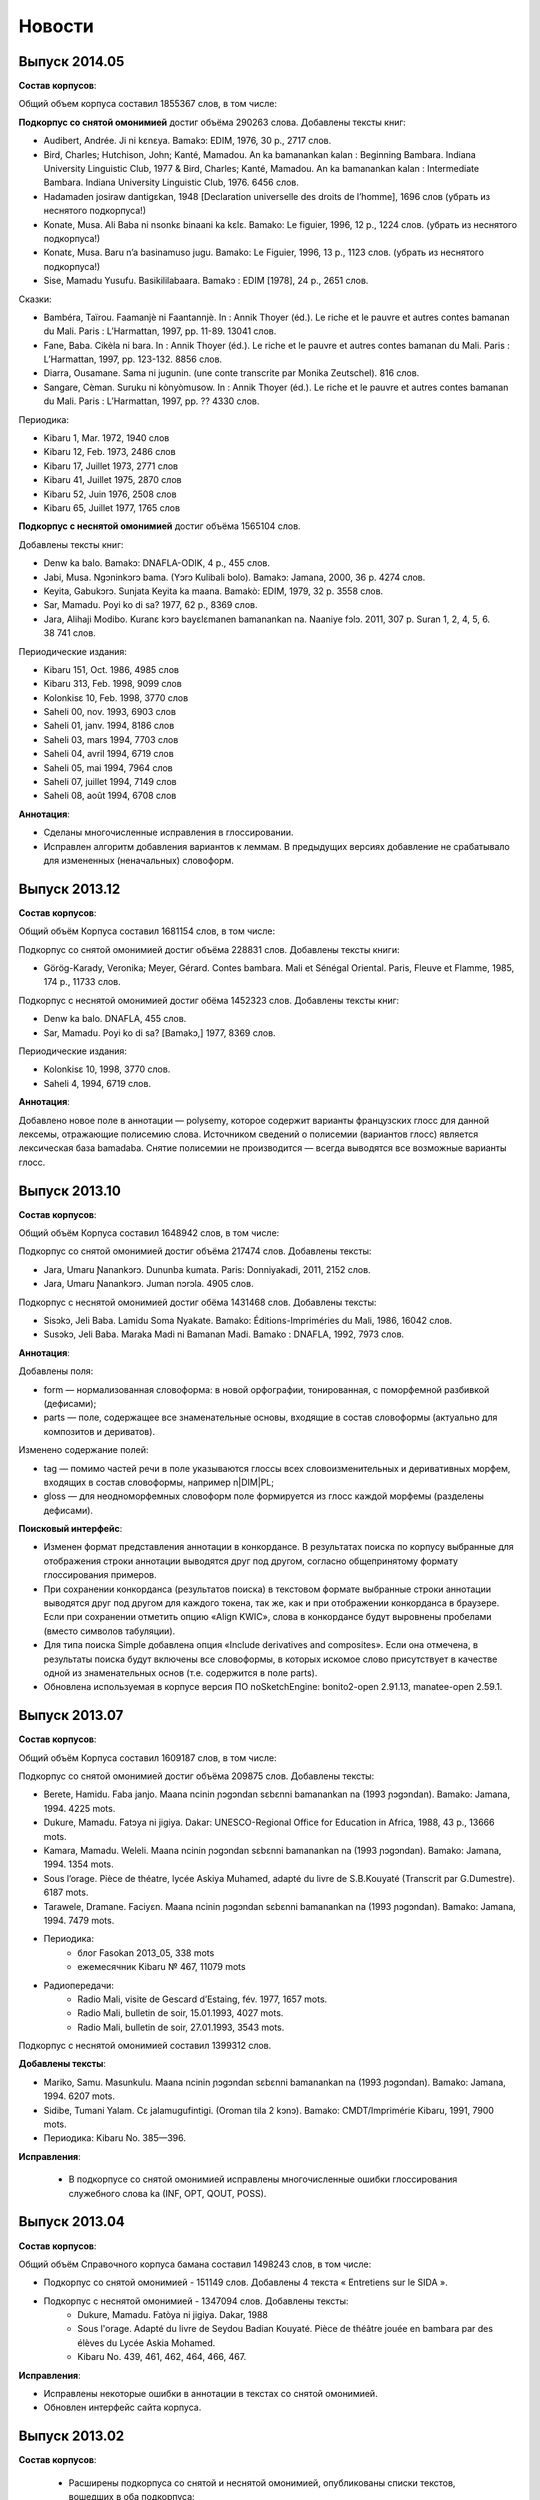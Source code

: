 Новости
=======

Выпуск 2014.05
~~~~~~~~~~~~~~

**Состав корпусов**:

Общий объем корпуса составил 1855367 слов, в том числе:

**Подкорпус со снятой омонимией** достиг объёма 290263 слова. Добавлены тексты книг:

* Audibert, Andrée. Ji ni kɛnɛya. Bamakɔ: EDIM, 1976, 30 p., 2717 слов.
* Bird, Charles; Hutchison, John; Kanté, Mamadou. An ka bamanankan kalan : Beginning Bambara. Indiana University Linguistic Club, 1977 & Bird, Charles; Kanté, Mamadou. An ka bamanankan kalan : Intermediate Bambara. Indiana University Linguistic Club, 1976. 6456 слов.
* Hadamaden josiraw dantigɛkan, 1948 [Declaration universelle des droits de l’homme], 1696 слов (убрать из неснятого подкорпуса!)
* Konate, Musa. Ali Baba ni nsonkɛ binaani ka kɛlɛ. Bamako: Le figuier, 1996, 12 p., 1224 слов. (убрать из неснятого подкорпуса!)
* Konatɛ, Musa. Baru n’a basinamuso jugu. Bamako: Le Figuier, 1996, 13 p., 1123 слов. (убрать из неснятого подкорпуса!)
* Sise, Mamadu Yusufu. Basikililabaara. Bamakɔ : EDIM [1978], 24 p., 2651 слов.

Сказки:

* Bambéra, Taïrou. Faamanjè ni Faantannjè. In : Annik Thoyer (éd.). Le riche et le pauvre et autres contes bamanan du Mali. Paris : L’Harmattan, 1997, pp. 11-89. 13041 слов.
* Fane, Baba. Cikèla ni bara. In : Annik Thoyer (éd.). Le riche et le pauvre et autres contes bamanan du Mali. Paris : L’Harmattan, 1997, pp. 123-132. 8856 слов.
* Diarra, Ousamane. Sama ni jugunin. (une conte transcrite par Monika Zeutschel). 816 слов.
* Sangare, Cèman. Suruku ni kònyòmusow. In : Annik Thoyer (éd.). Le riche et le pauvre et autres contes bamanan du Mali. Paris : L’Harmattan, 1997, pp. ?? 4330 слов.


Периодика:

* Kibaru 1, Mar. 1972, 1940 слов
* Kibaru 12, Feb. 1973, 2486 слов
* Kibaru 17, Juillet 1973, 2771 слов
* Kibaru 41, Juillet 1975, 2870 слов
* Kibaru 52, Juin 1976, 2508 слов
* Kibaru 65, Juillet 1977, 1765 слов

**Подкорпус с неснятой омонимией** достиг объёма 1565104 слов.

Добавлены тексты книг:

* Denw ka balo. Bamakɔ: DNAFLA-ODIK, 4 p., 455 слов.
* Jabi, Musa. Ngɔninkɔrɔ bama. (Yɔrɔ Kulibali bolo). Bamakɔ: Jamana, 2000, 36 p. 4274 слов.
* Keyita, Gabukɔrɔ. Sunjata Keyita ka maana. Bamakò: EDIM, 1979, 32 p. 3558 слов.
* Sar, Mamadu. Poyi ko di sa? 1977, 62 p., 8369 слов.
* Jara, Alihaji Modibo. Kuranɛ kɔrɔ bayɛlɛmanen bamanankan na. Naaniye fɔlɔ. 2011, 307 p. Suran 1, 2, 4, 5, 6. 38 741 слов.

Периодические издания:

* Kibaru 151, Oct. 1986, 4985 слов
* Kibaru 313, Feb. 1998, 9099 слов

* Kolonkisɛ 10, Feb. 1998, 3770 слов

* Saheli 00, nov. 1993, 6903 слов
* Saheli 01, janv. 1994, 8186 слов
* Saheli 03, mars 1994, 7703 слов
* Saheli 04, avril 1994, 6719 слов
* Saheli 05, mai 1994, 7964 слов
* Saheli 07, juillet 1994, 7149 слов
* Saheli 08, août 1994, 6708 слов

**Аннотация**:

* Сделаны многочисленные исправления в глоссировании.
* Исправлен алгоритм добавления вариантов к леммам. В предыдущих версиях добавление не срабатывало для измененных (неначальных) словоформ.

Выпуск 2013.12
~~~~~~~~~~~~~~

**Состав корпусов**:

Общий объём Корпуса составил 1681154 слов, в том числе:

Подкорпус со снятой омонимией достиг объёма 228831 слов. Добавлены тексты книги:

* Görög-Karady, Veronika; Meyer, Gérard. Contes bambara. Mali et Sénégal Oriental. Paris, Fleuve et Flamme, 1985, 174 p., 11733 слов.

Подкорпус с неснятой омонимией достиг обёма 1452323 слов. Добавлены тексты книг:

* Denw ka balo. DNAFLA, 455 слов.	
* Sar, Mamadu. Poyi ko di sa? [Bamakɔ,] 1977, 8369 слов.

Периодические издания:

* Kolonkisɛ 10, 1998, 3770 слов.
* Saheli 4, 1994, 6719 слов.

**Аннотация**:

Добавлено новое поле в аннотации — polysemy, которое содержит варианты французских глосс для данной лексемы, отражающие полисемию слова. Источником сведений о полисемии (вариантов глосс) является лексическая база bamadaba. Снятие полисемии не производится — всегда выводятся все возможные варианты глосс.


Выпуск 2013.10
~~~~~~~~~~~~~~

**Состав корпусов**:

Общий объём Корпуса составил 1648942 слов, в том числе:

Подкорпус со снятой омонимией достиг объёма 217474 слов. Добавлены тексты:

* Jara, Umaru Ɲanankɔrɔ. Dununba kumata. Paris: Donniyakadi, 2011, 2152 слов.
* Jara, Umaru Ɲanankɔrɔ. Juman nɔrɔla. 4905 слов.

Подкорпус с неснятой омонимией достиг обёма 1431468 слов. Добавлены тексты:

* Sisɔkɔ, Jeli Baba. Lamidu Soma Nyakate. Bamako: Éditions-Impriméries du Mali, 1986, 16042 слов.
* Susɔkɔ, Jeli Baba. Maraka Madi ni Bamanan Madi. Bamako : DNAFLA, 1992, 7973 слов.

**Аннотация**:

Добавлены поля: 

* form — нормализованная словоформа: в новой орфографии, тонированная, с поморфемной разбивкой (дефисами);
* parts — поле, содержащее все знаменательные основы, входящие в состав словоформы (актуально для композитов и дериватов).

Изменено содержание полей:

* tag — помимо частей речи в поле указываются глоссы всех словоизменительных и деривативных морфем, входящих в состав словоформы, например n|DIM|PL;
* gloss — для неодноморфемных словоформ поле формируется из глосс каждой морфемы (разделены дефисами).

**Поисковый интерфейс**:

* Изменен формат представления аннотации в конкордансе. В результатах поиска по корпусу выбранные для отображения строки аннотации выводятся друг под другом, согласно общепринятому формату глоссирования примеров. 
* При сохранении конкорданса (результатов поиска) в текстовом формате выбранные строки аннотации выводятся друг под другом для каждого токена, так же, как и при отображении конкорданса в браузере. Если при сохранении отметить опцию «Align KWIC», слова в конкордансе будут выровнены пробелами (вместо символов табуляции).
* Для типа поиска Simple добавлена опция «Include derivatives and composites». Если она отмечена, в результаты поиска будут включены все словоформы, в которых искомое слово присутствует в качестве одной из знаменательных основ (т.е. содержится в поле parts).
* Обновлена используемая в корпусе версия ПО noSketchEngine: bonito2-open 2.91.13, manatee-open 2.59.1.

Выпуск 2013.07
~~~~~~~~~~~~~~

**Состав корпусов**:

Общий объём Корпуса составил 1609187 слов, в том числе:

Подкорпус со снятой омонимией достиг объёма 209875 слов. Добавлены тексты:

* Berete, Hamidu. Faba janjo. Maana ncinin ɲɔgɔndan sɛbɛnni bamanankan na (1993 ɲɔgɔndan). Bamako: Jamana, 1994. 4225 mots.
* Dukure, Mamadu. Fatɔya ni jigiya. Dakar: UNESCO-Regional Office for Education in Africa, 1988, 43 p., 13666 mots.
* Kamara, Mamadu. Weleli. Maana ncinin ɲɔgɔndan sɛbɛnni bamanankan na (1993 ɲɔgɔndan). Bamako: Jamana, 1994. 1354 mots.
* Sous l’orage. Pièce de théatre, lycée Askiya Muhamed, adapté du livre de S.B.Kouyaté (Transcrit par G.Dumestre). 6187 mots.
* Tarawele, Dramane. Faciyɛn. Maana ncinin ɲɔgɔndan sɛbɛnni bamanankan na (1993 ɲɔgɔndan). Bamako: Jamana, 1994. 7479 mots.
* Периодика:
    - блог Fasokan 2013_05, 338 mots
    - ежемесячник Kibaru № 467, 11079 mots
* Радиопередачи:
    - Radio Mali, visite de Gescard d’Estaing, fév. 1977, 1657 mots.
    - Radio Mali, bulletin de soir, 15.01.1993, 4027 mots.
    - Radio Mali, bulletin de soir, 27.01.1993, 3543 mots.

Подкорпус с неснятой омонимией составил 1399312 слов.

**Добавлены тексты**:

* Mariko, Samu. Masunkulu. Maana ncinin ɲɔgɔndan sɛbɛnni bamanankan na (1993 ɲɔgɔndan). Bamako: Jamana, 1994. 6207 mots.
* Sidibe, Tumani Yalam. Cɛ jalamugufintigi. (Oroman tila 2 kɔnɔ). Bamako: CMDT/Imprimérie Kibaru, 1991, 7900 mots.
* Периодика: Kibaru No. 385—396.

**Исправления**:

 * В подкорпусе со снятой омонимией исправлены многочисленные ошибки глоссирования служебного слова ka (INF, OPT, QOUT, POSS).

Выпуск 2013.04
~~~~~~~~~~~~~~

**Состав корпусов**:

Общий объём Справочного корпуса бамана составил 1498243 слов, в том числе:

* Подкорпус со снятой омонимией - 151149 слов. Добавлены 4 текста « Entretiens sur le SIDA ».
* Подкорпус с неснятой омонимией - 1347094 слов. Добавлены тексты:
    - Dukure, Mamadu. Fatòya ni jigiya. Dakar, 1988
    - Sous l'orage. Adapté du livre de Seydou Badian Kouyaté. Pièce de théâtre jouée en bambara par des élèves du Lycée Askia Mohamed.
    - Kibaru No. 439, 461, 462, 464, 466, 467.

**Исправления**:

* Исправлены некоторые ошибки в аннотации в текстах со снятой омонимией.
* Обновлен интерфейс сайта корпуса.

Выпуск 2013.02
~~~~~~~~~~~~~~

**Состав корпусов**:

 * Расширены подкорпуса со снятой и неснятой омонимией, опубликованы списки текстов, 
   вошедших в оба подкорпуса:

    - :doc:`Состав подкорпуса со снятой омонимией<subcorp-net>` (всего 139005 слов);
    - :doc:`Состав подкорпуса с неснятой омонимией<subcorp-brut>` (всего 1402157 слов, включая подкорпус со снятой омонимией).

**Исправления**:

 * Исправлены множество ошибок в аннотации в текстах со снятой омонимией.
 * Переработана процедура автоматической разбивки текста на предложения.
 * Большая часть текстов снабжена метаданными.


Выпуск 2012.12
~~~~~~~~~~~~~~

**Состав корпусов**:

 * Подкорпус с неснятой омонимией расширен новыми файлами и достиг 1 081 633 словоупотреблений.
 
 * Подкорпус со снятой омонимией расширен новыми файлами и достиг 118 015 словоупотреблений), 
   исправлены многие ошибки в ранее обработанных текстах. 

 * Общий объём корпуса составил 1 199 648 словоупотреблений.

**Аннотация**:

 * Проведена автозамена глосс в файлах со снятой омонимией для приведения их в
   соответствие с текущей версией лексической базы данных Bamadaba и правилами
   глоссирования.

 * Все тексты подкорпуса со снятой омонимией снабжены метатекстовой информацией. 
   В подкорпусе с неснятой омонимией метатекстовая информация внесена во все новые тексты 
   и в некоторые старые тексты, ранее её не имевшие.

**Поисковый интерфейс**:

 * Для корпусов со снятой омонимией (`corbama-net-tonal`, `corbama-net-non-tonal`) реализована
   возможность выбора подкорпуса по дополнительным полям метаданных: 
    
    - год издания;
    
    - тип издания;

    - тип носителя (устный, письменный, интернет);

    - оригинал/перевод;

    - автор.


Выпуск 2012.10
~~~~~~~~~~~~~~

**Состав корпусов**:

 * Добавлен корпус corbama-nul, в котором у всех лемм открытые гласные
   приведены к закрытым. Исходная форма (которая в тексте) при этом сохранена
   в неизменном виде. Позволяет искать, не зная точной гласной.
   Нетонированный. По объему соответствует corbama-brut.

 * Подкорпус со снятой омонимией включен в подкорпус с неснятой.

 * Подкорпус со снятой омонимией расширен новыми файлами (достиг ≈100000
   слов), исправлены многие ошибки в текстах.

**Аннотация**:

 * Все варианты (\va) теперь включаются на правах равноправной леммы, например
   форма ka получит в качестве леммы ka|k', те же леммы получит форма k'.

 * Исправлены некоторые ошибки парсера, из-за которых в корпусе
   получались некорректные леммы, неправильные границы токенов, лишние
   частеречные метки и т.п.

 * Проведена автозамена глосс в файлах со снятой омонимией для
   приведения их в соответствие с текущей bamadaba и правилами
   глоссирования.


.. Indices and tables
   ==================
   * :ref:`genindex`
   * :ref:`modindex`
   * :ref:`search`


